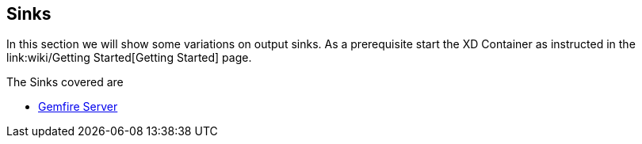 == Sinks
In this section we will show some variations on output sinks.  As a prerequisite start the XD Container
as instructed in the link:wiki/Getting Started[Getting Started] page.

The Sinks covered are

* link:GemfireServer[Gemfire Server]